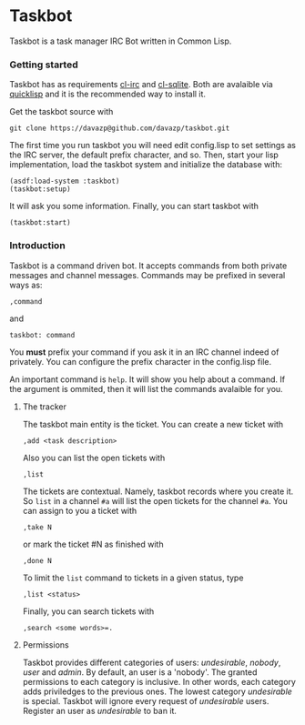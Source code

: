 * Taskbot

  Taskbot is a task manager IRC Bot written in Common Lisp.

*** Getting started
    Taskbot has as requirements [[http://common-lisp.net/project/cl-irc/][cl-irc]] and [[http://common-lisp.net/project/cl-sqlite/][cl-sqlite]]. Both are
    avalaible via [[http://www.quicklisp.org/][quicklisp]] and it is the recommended way to install
    it.

    Get the taskbot source with
    : git clone https://davazp@github.com/davazp/taskbot.git

    The first time you run taskbot you will need edit config.lisp to
    set settings as the IRC server, the default prefix character, and
    so. Then, start your lisp implementation, load the taskbot system
    and initialize the database with:

    #+BEGIN_SRC common-lisp
    (asdf:load-system :taskbot)
    (taskbot:setup)
    #+END_SRC

    It will ask you some information. Finally, you can start taskbot with
    : (taskbot:start)

*** Introduction

    Taskbot is a command driven bot. It accepts commands from both
    private messages and channel messages. Commands may be prefixed in
    several ways as:
    : ,command
    and
    : taskbot: command

    You *must* prefix your command if you ask it in an IRC channel
    indeed of privately. You can configure the prefix character in the
    config.lisp file.

    An important command is =help=. It will show you help about a
    command. If the argument is ommited, then it will list the
    commands avalaible for you.

***** The tracker
      The taskbot main entity is the ticket. You can create a new
      ticket with
      : ,add <task description>
      Also you can list the open tickets with
      : ,list
      The tickets are contextual. Namely, taskbot records where you
      create it. So =list= in a channel =#a= will list the open
      tickets for the channel =#a=.
      You can assign to you a ticket with
      : ,take N
      or mark the ticket #N as finished with
      : ,done N
      To limit the =list= command to tickets in a given status, type
      : ,list <status>
      Finally, you can search tickets with
      : ,search <some words>=.

***** Permissions
      Taskbot provides different categories of users: /undesirable/,
      /nobody/, /user/ and /admin/. By default, an user is a 'nobody'.
      The granted permissions to each category is inclusive. In other
      words, each category adds priviledges to the previous ones. The
      lowest category /undesirable/ is special. Taskbot will ignore
      every request of /undesirable/ users. Register an user as
      /undesirable/ to ban it.
